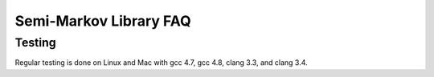 ################################
Semi-Markov Library FAQ
################################



Testing
^^^^^^^^^^

Regular testing is done on Linux and Mac with gcc 4.7, gcc 4.8, clang 3.3,
and clang 3.4.



